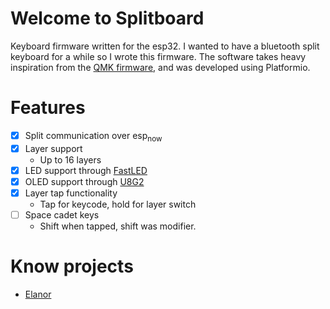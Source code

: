 * Welcome to Splitboard
Keyboard firmware written for the  esp32. I wanted to have a
bluetooth  split  keyboard  for  a while  so  I  wrote  this
firmware. The software takes  heavy inspiration from the [[https://docs.qmk.fm/#/][QMK
firmware]], and was developed using Platformio.

* Features
- [X] Split communication over esp_now
- [X] Layer support
  + Up to 16 layers
- [X] LED support through [[https://github.com/FastLED][FastLED]]
- [X] OLED support through [[https://github.com/olikraus/u8g2][U8G2]]
- [X] Layer tap functionality
  + Tap for keycode, hold for layer switch
- [ ] Space cadet keys
  + Shift when tapped, shift was modifier.


* Know projects
- [[https://github.com/cvanelteren/Elanor][Elanor]]
